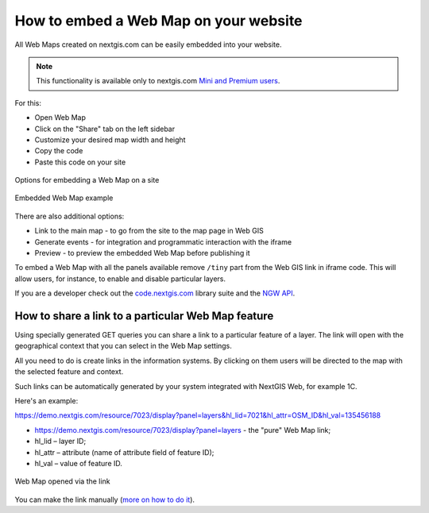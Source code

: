 .. _ngcom_embed_webmap:

How to embed a Web Map on your website
======================================

All Web Maps created on nextgis.com can be easily embedded into your website.

.. note:: 
	This functionality is available only to nextgis.com `Mini and Premium users <https://nextgis.com/pricing-base/>`_.

For this:

* Open Web Map
* Click on the "Share" tab on the left sidebar
* Customize your desired map width and height
* Copy the code
* Paste this code on your site

.. figure:: _static/embed_webmap_en.png
   :name: svg_qgis_style
   :align: center
   :width: 20cm

   Options for embedding a Web Map on a site
   
   
.. figure:: _static/webmap_on_site_en.png
   :name: svg_qgis_style
   :align: center
   :width: 20cm

   Embedded Web Map example
   
   
There are also additional options:

* Link to the main map - to go from the site to the map page in Web GIS
* Generate events - for integration and programmatic interaction with the iframe
* Preview - to preview the embedded Web Map before publishing it

To embed a Web Map with all the panels available remove ``/tiny`` part from the Web GIS link in iframe code. This will allow users, for instance, to enable and disable particular layers.

If you are a developer check out the `code.nextgis.com <https://code.nextgis.com/>`_ library suite
and the `NGW API <https://docs.nextgis.com/docs_ngweb_dev/doc/toc.html>`_.


.. _ngcom_embed_webmap_feature:

How to share a link to a particular Web Map feature
-------------------------------------

Using specially generated GET queries you can share a link to a particular feature of a layer. The link will open with the geographical context that you can select in the Web Map settings.

All you need to do is create links in the information systems. By clicking on them users will be directed to the map with the selected feature and context.

Such links can be automatically generated by your system integrated with NextGIS Web, for example 1C.

Here's an example:

https://demo.nextgis.com/resource/7023/display?panel=layers&hl_lid=7021&hl_attr=OSM_ID&hl_val=135456188

* https://demo.nextgis.com/resource/7023/display?panel=layers - the "pure" Web Map link;
* hl_lid – layer ID;
* hl_attr – attribute (name of attribute field of feature ID);
* hl_val – value of feature ID.

.. figure:: _static/webmap_feature_lik_en.png
   :name: webmap_feature_lik_pic
   :align: center
   :width: 20cm

   Web Map opened via the link


You can make the link manually (`more on how to do it <https://docs.nextgis.com/docs_ngweb/source/webmaps_client.html#ngw-webmaps-client-feature-link>`_).

